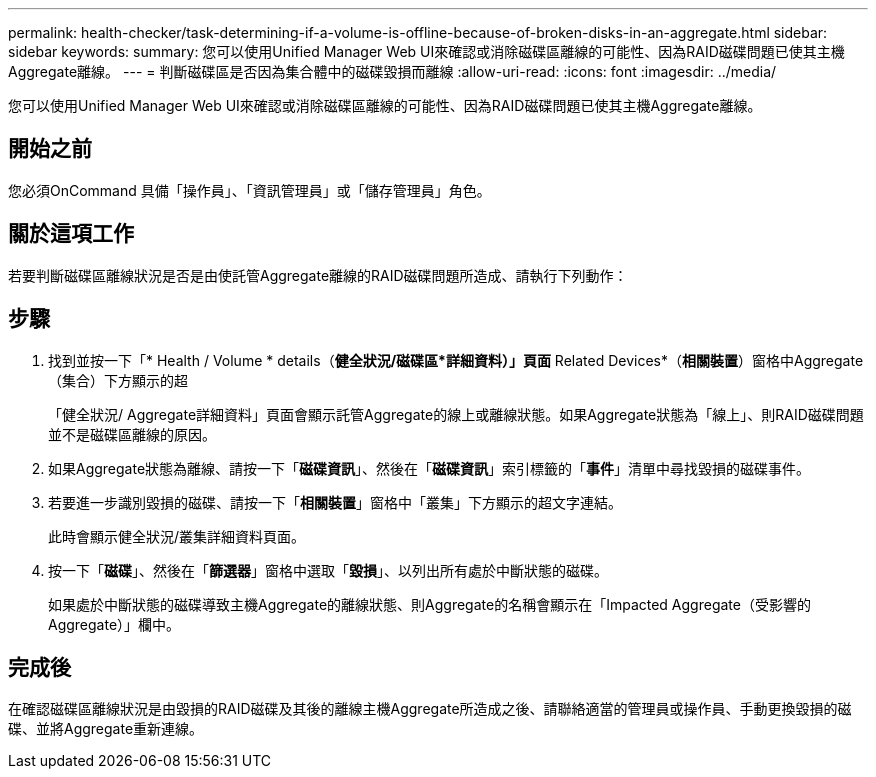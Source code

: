 ---
permalink: health-checker/task-determining-if-a-volume-is-offline-because-of-broken-disks-in-an-aggregate.html 
sidebar: sidebar 
keywords:  
summary: 您可以使用Unified Manager Web UI來確認或消除磁碟區離線的可能性、因為RAID磁碟問題已使其主機Aggregate離線。 
---
= 判斷磁碟區是否因為集合體中的磁碟毀損而離線
:allow-uri-read: 
:icons: font
:imagesdir: ../media/


[role="lead"]
您可以使用Unified Manager Web UI來確認或消除磁碟區離線的可能性、因為RAID磁碟問題已使其主機Aggregate離線。



== 開始之前

您必須OnCommand 具備「操作員」、「資訊管理員」或「儲存管理員」角色。



== 關於這項工作

若要判斷磁碟區離線狀況是否是由使託管Aggregate離線的RAID磁碟問題所造成、請執行下列動作：



== 步驟

. 找到並按一下「* Health / Volume * details（*健全狀況/磁碟區*詳細資料）」頁面* Related Devices*（*相關裝置*）窗格中Aggregate（集合）下方顯示的超
+
「健全狀況/ Aggregate詳細資料」頁面會顯示託管Aggregate的線上或離線狀態。如果Aggregate狀態為「線上」、則RAID磁碟問題並不是磁碟區離線的原因。

. 如果Aggregate狀態為離線、請按一下「*磁碟資訊*」、然後在「*磁碟資訊*」索引標籤的「*事件*」清單中尋找毀損的磁碟事件。
. 若要進一步識別毀損的磁碟、請按一下「*相關裝置*」窗格中「叢集」下方顯示的超文字連結。
+
此時會顯示健全狀況/叢集詳細資料頁面。

. 按一下「*磁碟*」、然後在「*篩選器*」窗格中選取「*毀損*」、以列出所有處於中斷狀態的磁碟。
+
如果處於中斷狀態的磁碟導致主機Aggregate的離線狀態、則Aggregate的名稱會顯示在「Impacted Aggregate（受影響的Aggregate）」欄中。





== 完成後

在確認磁碟區離線狀況是由毀損的RAID磁碟及其後的離線主機Aggregate所造成之後、請聯絡適當的管理員或操作員、手動更換毀損的磁碟、並將Aggregate重新連線。
